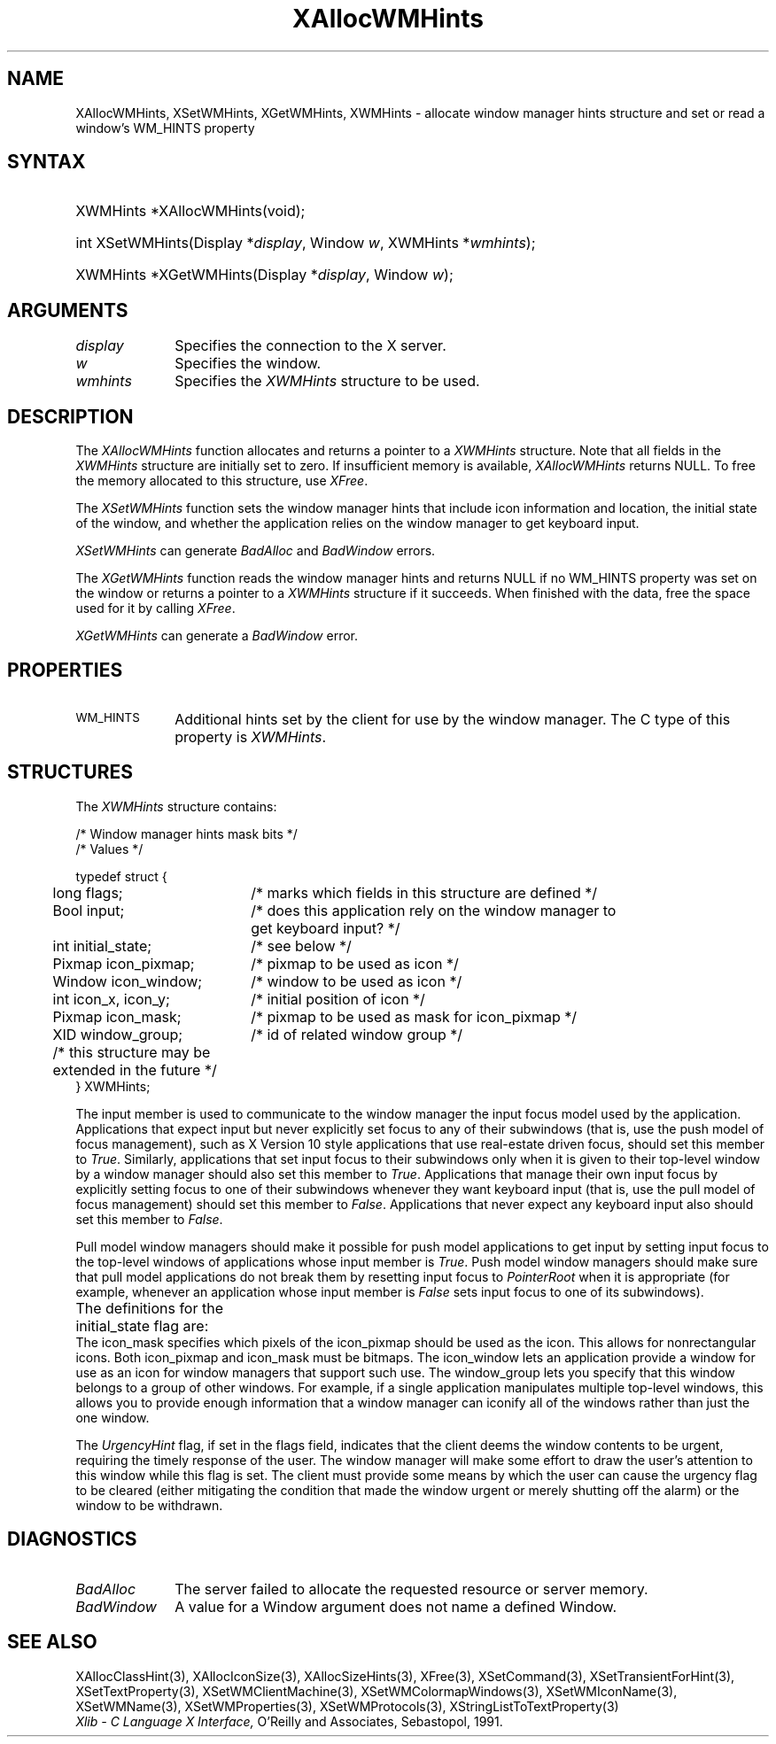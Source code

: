 '\" t
.\" Copyright \(co 1985, 1986, 1987, 1988, 1989, 1990, 1991, 1994, 1996 X Consortium
.\"
.\" Permission is hereby granted, free of charge, to any person obtaining
.\" a copy of this software and associated documentation files (the
.\" "Software"), to deal in the Software without restriction, including
.\" without limitation the rights to use, copy, modify, merge, publish,
.\" distribute, sublicense, and/or sell copies of the Software, and to
.\" permit persons to whom the Software is furnished to do so, subject to
.\" the following conditions:
.\"
.\" The above copyright notice and this permission notice shall be included
.\" in all copies or substantial portions of the Software.
.\"
.\" THE SOFTWARE IS PROVIDED "AS IS", WITHOUT WARRANTY OF ANY KIND, EXPRESS
.\" OR IMPLIED, INCLUDING BUT NOT LIMITED TO THE WARRANTIES OF
.\" MERCHANTABILITY, FITNESS FOR A PARTICULAR PURPOSE AND NONINFRINGEMENT.
.\" IN NO EVENT SHALL THE X CONSORTIUM BE LIABLE FOR ANY CLAIM, DAMAGES OR
.\" OTHER LIABILITY, WHETHER IN AN ACTION OF CONTRACT, TORT OR OTHERWISE,
.\" ARISING FROM, OUT OF OR IN CONNECTION WITH THE SOFTWARE OR THE USE OR
.\" OTHER DEALINGS IN THE SOFTWARE.
.\"
.\" Except as contained in this notice, the name of the X Consortium shall
.\" not be used in advertising or otherwise to promote the sale, use or
.\" other dealings in this Software without prior written authorization
.\" from the X Consortium.
.\"
.\" Copyright \(co 1985, 1986, 1987, 1988, 1989, 1990, 1991 by
.\" Digital Equipment Corporation
.\"
.\" Portions Copyright \(co 1990, 1991 by
.\" Tektronix, Inc.
.\"
.\" Permission to use, copy, modify and distribute this documentation for
.\" any purpose and without fee is hereby granted, provided that the above
.\" copyright notice appears in all copies and that both that copyright notice
.\" and this permission notice appear in all copies, and that the names of
.\" Digital and Tektronix not be used in in advertising or publicity pertaining
.\" to this documentation without specific, written prior permission.
.\" Digital and Tektronix makes no representations about the suitability
.\" of this documentation for any purpose.
.\" It is provided ``as is'' without express or implied warranty.
.\" 
.\"
.ds xT X Toolkit Intrinsics \- C Language Interface
.ds xW Athena X Widgets \- C Language X Toolkit Interface
.ds xL Xlib \- C Language X Interface, \fRO'Reilly and Associates, Sebastopol, 1991. 
.ds xC Inter-Client Communication Conventions Manual
.na
.de Ds
.nf
.\\$1D \\$2 \\$1
.ft 1
.\".ps \\n(PS
.\".if \\n(VS>=40 .vs \\n(VSu
.\".if \\n(VS<=39 .vs \\n(VSp
..
.de De
.ce 0
.if \\n(BD .DF
.nr BD 0
.in \\n(OIu
.if \\n(TM .ls 2
.sp \\n(DDu
.fi
..
.de FD
.LP
.KS
.TA .5i 3i
.ta .5i 3i
.nf
..
.de FN
.fi
.KE
.LP
..
.de IN		\" send an index entry to the stderr
..
.de C{
.KS
.nf
.D
.\"
.\"	choose appropriate monospace font
.\"	the imagen conditional, 480,
.\"	may be changed to L if LB is too
.\"	heavy for your eyes...
.\"
.ie "\\*(.T"480" .ft L
.el .ie "\\*(.T"300" .ft L
.el .ie "\\*(.T"202" .ft PO
.el .ie "\\*(.T"aps" .ft CW
.el .ft R
.ps \\n(PS
.ie \\n(VS>40 .vs \\n(VSu
.el .vs \\n(VSp
..
.de C}
.DE
.R
..
.de Pn
.ie t \\$1\fB\^\\$2\^\fR\\$3
.el \\$1\fI\^\\$2\^\fP\\$3
..
.de ZN
.ie t \fB\^\\$1\^\fR\\$2
.el \fI\^\\$1\^\fP\\$2
..
.de hN
.ie t <\fB\\$1\fR>\\$2
.el <\fI\\$1\fP>\\$2
..
.de NT
.ne 7
.ds NO Note
.if \\n(.$>$1 .if !'\\$2'C' .ds NO \\$2
.if \\n(.$ .if !'\\$1'C' .ds NO \\$1
.ie n .sp
.el .sp 10p
.TB
.ce
\\*(NO
.ie n .sp
.el .sp 5p
.if '\\$1'C' .ce 99
.if '\\$2'C' .ce 99
.in +5n
.ll -5n
.R
..
.		\" Note End -- doug kraft 3/85
.de NE
.ce 0
.in -5n
.ll +5n
.ie n .sp
.el .sp 10p
..
.ny0
'\" t
.TH XAllocWMHints 3 "libX11 1.4.99.1" "X Version 11" "XLIB FUNCTIONS"
.SH NAME
XAllocWMHints, XSetWMHints, XGetWMHints, XWMHints \- allocate window manager hints structure and set or read a window's WM_HINTS property
.SH SYNTAX
.HP
XWMHints *XAllocWMHints\^(void\^); 
.HP
int XSetWMHints\^(\^Display *\fIdisplay\fP, Window \fIw\fP, XWMHints *\fIwmhints\fP\^);
.HP
XWMHints *XGetWMHints\^(\^Display *\fIdisplay\fP, Window \fIw\fP\^);
.SH ARGUMENTS
.IP \fIdisplay\fP 1i
Specifies the connection to the X server.
.IP \fIw\fP 1i
Specifies the window.
.IP \fIwmhints\fP 1i
Specifies the 
.ZN XWMHints
structure to be used.
.SH DESCRIPTION
The
.ZN XAllocWMHints
function allocates and returns a pointer to a
.ZN XWMHints
structure.
Note that all fields in the
.ZN XWMHints
structure are initially set to zero.
If insufficient memory is available, 
.ZN XAllocWMHints
returns NULL.
To free the memory allocated to this structure,
use
.ZN XFree .
.LP
The
.ZN XSetWMHints
function sets the window manager hints that include icon information and location,
the initial state of the window, and whether the application relies on the
window manager to get keyboard input.
.LP
.ZN XSetWMHints
can generate
.ZN BadAlloc
and
.ZN BadWindow
errors.
.LP
The
.ZN XGetWMHints
function reads the window manager hints and 
returns NULL if no WM_HINTS property was set on the window 
or returns a pointer to a 
.ZN XWMHints 
structure if it succeeds.
When finished with the data,
free the space used for it by calling
.ZN XFree .
.LP
.ZN XGetWMHints
can generate a
.ZN BadWindow
error.
.SH PROPERTIES
.TP 1i
\s-1WM_HINTS\s+1
Additional hints set by the client for use by the window manager.
The C type of this property is 
.ZN XWMHints .
.SH STRUCTURES
The
.ZN XWMHints
structure contains:
.LP
/\&* Window manager hints mask bits */
.TS
lw(.5i) lw(2.5i) lw(2.5i).
T{
\&#define
T}	T{
.ZN InputHint
T}	T{
(1L << 0)
T}
T{
\&#define
T}	T{
.ZN StateHint
T}	T{
(1L << 1)
T}
T{
\&#define
T}	T{
.ZN IconPixmapHint
T}	T{
(1L << 2)
T}
T{
\&#define
T}	T{
.ZN IconWindowHint
T}	T{
(1L << 3)
T}
T{
\&#define
T}	T{
.ZN IconPositionHint
T}	T{
(1L << 4)
T}
T{
\&#define
T}	T{
.ZN IconMaskHint
T}	T{
(1L << 5)
T}
T{
\&#define
T}	T{
.ZN WindowGroupHint
T}	T{
(1L << 6)
T}
T{
\&#define
T}	T{
.ZN XUrgencyHint
T}	T{
(1L << 8)
T}
T{
\&#define
T}	T{
.ZN AllHints
T}	T{
(InputHint|StateHint|IconPixmapHint|
.br
IconWindowHint|IconPositionHint|
.br
IconMaskHint|WindowGroupHint)
T}
.TE
.IN "XWMHints" "" "@DEF@"
.Ds 0
.TA .5i 2.5i
.ta .5i 2.5i
/\&* Values */

typedef struct {
	long flags;	/\&* marks which fields in this structure are defined */
	Bool input;	/\&* does this application rely on the window manager to
			get keyboard input? */
	int initial_state;	/\&* see below */
	Pixmap icon_pixmap;	/\&* pixmap to be used as icon */
	Window icon_window;	/\&* window to be used as icon */
	int icon_x, icon_y;	/\&* initial position of icon */
	Pixmap icon_mask;	/\&* pixmap to be used as mask for icon_pixmap */
	XID window_group;	/\&* id of related window group */
	/\&* this structure may be extended in the future */
} XWMHints;
.De
.LP
The input member is used to communicate to the window manager the input focus
model used by the application.
Applications that expect input but never explicitly set focus to any 
of their subwindows (that is, use the push model of focus management), 
such as X Version 10 style applications that use real-estate
driven focus, should set this member to 
.ZN True .  
Similarly, applications
that set input focus to their subwindows only when it is given to their
top-level window by a window manager should also set this member to 
.ZN True .
Applications that manage their own input focus by explicitly setting
focus to one of their subwindows whenever they want keyboard input 
(that is, use the pull model of focus management) should set this member to 
.ZN False .
Applications that never expect any keyboard input also should set this member
to 
.ZN False .
.LP
Pull model window managers should make it possible for push model
applications to get input by setting input focus to the top-level windows of
applications whose input member is 
.ZN True .  
Push model window managers should
make sure that pull model applications do not break them 
by resetting input focus to 
.ZN PointerRoot 
when it is appropriate (for example, whenever an application whose
input member is 
.ZN False 
sets input focus to one of its subwindows).
.LP
The definitions for the initial_state flag are:
.TS
lw(.5i) lw(2i) lw(.2i) lw(2.8i).
T{
\&#define
T}	T{
.ZN WithdrawnState
T}	T{
0
T}	T{
T}
T{
\&#define
T}	T{
.ZN NormalState
T}	T{
1
T}	T{
/\&* most applications start this way */
T}
T{
\&#define
T}	T{
.ZN IconicState
T}	T{
3
T}	T{
/\&* application wants to start as an icon */
T}
.TE
The icon_mask specifies which pixels of the icon_pixmap should be used as the
icon.  
This allows for nonrectangular icons.
Both icon_pixmap and icon_mask must be bitmaps.
The icon_window lets an application provide a window for use as an icon
for window managers that support such use.
The window_group lets you specify that this window belongs to a group
of other windows.
For example, if a single application manipulates multiple 
top-level windows, this allows you to provide enough
information that a window manager can iconify all of the windows
rather than just the one window.
.LP
The
.ZN UrgencyHint
flag, if set in the flags field, indicates that the client deems the window
contents to be urgent, requiring the timely response of the user.  The
window manager will make some effort to draw the user's attention to this
window while this flag is set.  The client must provide some means by which the
user can cause the urgency flag to be cleared (either mitigating
the condition that made the window urgent or merely shutting off the alarm)
or the window to be withdrawn.
.SH DIAGNOSTICS
.TP 1i
.ZN BadAlloc
The server failed to allocate the requested resource or server memory.
.TP 1i
.ZN BadWindow
A value for a Window argument does not name a defined Window.
.SH "SEE ALSO"
XAllocClassHint(3),
XAllocIconSize(3),
XAllocSizeHints(3),
XFree(3),
XSetCommand(3),
XSetTransientForHint(3),
XSetTextProperty(3),
XSetWMClientMachine(3),
XSetWMColormapWindows(3),
XSetWMIconName(3),
XSetWMName(3),
XSetWMProperties(3),
XSetWMProtocols(3),
XStringListToTextProperty(3)
.br
\fI\*(xL\fP
